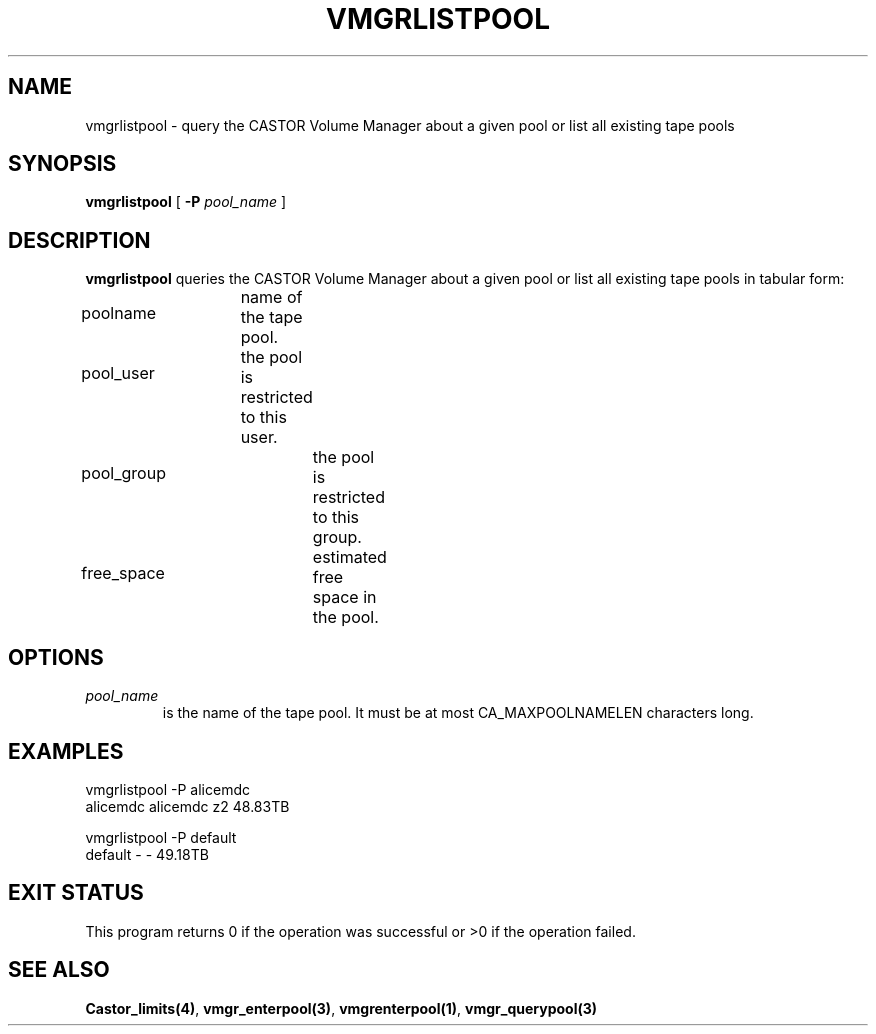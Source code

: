 .\" @(#)$RCSfile: vmgrlistpool.man,v $ $Revision: 1.4 $ $Date: 2000/04/11 09:48:26 $ CERN IT-PDP/DM Jean-Philippe Baud
.\" Copyright (C) 2000 by CERN/IT/PDP/DM
.\" All rights reserved
.\"
.TH VMGRLISTPOOL 1 "$Date: 2000/04/11 09:48:26 $" CASTOR "vmgr Administrator Commands"
.SH NAME
vmgrlistpool \- query the CASTOR Volume Manager about a given pool or list all existing tape pools
.SH SYNOPSIS
.B vmgrlistpool
[
.BI -P "  pool_name"
]
.SH DESCRIPTION
.B vmgrlistpool
queries the CASTOR Volume Manager about a given pool or list all existing tape
pools in tabular form:
.HP 1.2i
poolname		name of the tape pool.
.HP
pool_user		the pool is restricted to this user.
.HP
pool_group		the pool is restricted to this group.
.HP
free_space		estimated free space in the pool.
.SH OPTIONS
.TP
.I pool_name
is the name of the tape pool.
It must be at most CA_MAXPOOLNAMELEN characters long.
.SH EXAMPLES
.nf
.ft CW
vmgrlistpool -P alicemdc
alicemdc        alicemdc z2      48.83TB

vmgrlistpool -P default
default         -        -       49.18TB
.ft
.fi
.SH EXIT STATUS
This program returns 0 if the operation was successful or >0 if the operation
failed.
.SH SEE ALSO
.BR Castor_limits(4) ,
.BR vmgr_enterpool(3) ,
.BR vmgrenterpool(1) ,
.B vmgr_querypool(3)

